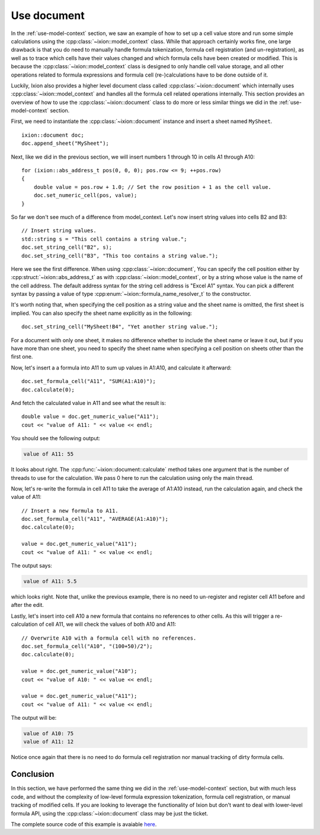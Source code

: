 
.. highlight:: cpp

.. _use-document:

Use document
============

In the :ref:`use-model-context` section, we saw an example of how to
set up a cell value store and run some simple calculations using the
:cpp:class:`~ixion::model_context` class.  While that approach certainly works
fine, one large drawback is that you do need to manually handle formula tokenization,
formula cell registration (and un-registration), as well as to trace which cells
have their values changed and which formula cells have been created or modified.
This is because the :cpp:class:`~ixion::model_context` class is designed to only
handle cell value storage, and all other operations related to formula expressions
and formula cell (re-)calculations have to be done outside of it.

Luckily, Ixion also provides a higher level document class called
:cpp:class:`~ixion::document` which internally uses :cpp:class:`~ixion::model_context`
and handles all the formula cell related operations internally.  This section
provides an overview of how to use the :cpp:class:`~ixion::document` class to
do more or less similar things we did in the :ref:`use-model-context`
section.

First, we need to instantiate the :cpp:class:`~ixion::document` instance and
insert a sheet named ``MySheet``.

::

    ixion::document doc;
    doc.append_sheet("MySheet");

Next, like we did in the previous section, we will insert numbers 1 through 10
in cells A1 through A10::

    for (ixion::abs_address_t pos(0, 0, 0); pos.row <= 9; ++pos.row)
    {
        double value = pos.row + 1.0; // Set the row position + 1 as the cell value.
        doc.set_numeric_cell(pos, value);
    }

So far we don't see much of a difference from model_context.  Let's now insert
string values into cells B2 and B3::

    // Insert string values.
    std::string s = "This cell contains a string value.";
    doc.set_string_cell("B2", s);
    doc.set_string_cell("B3", "This too contains a string value.");

Here we see the first difference.  When using :cpp:class:`~ixion::document`,
You can specify the cell position either by :cpp:struct:`~ixion::abs_address_t`
as with :cpp:class:`~ixion::model_context`, or by a string whose value is the
name of the cell address.  The default address syntax for the string cell address
is "Excel A1" syntax.  You can pick a different syntax by passing a value of type
:cpp:enum:`~ixion::formula_name_resolver_t` to the constructor.

It's worth noting that, when specifying the cell position as a string value and
the sheet name is omitted, the first sheet is implied.  You can also specify
the sheet name explicitly as in the following::

    doc.set_string_cell("MySheet!B4", "Yet another string value.");

For a document with only one sheet, it makes no difference whether to include
the sheet name or leave it out, but if you have more than one sheet, you need to
specify the sheet name when specifying a cell position on sheets other than the
first one.

Now, let's insert a a formula into A11 to sum up values in A1:A10, and calculate
it afterward::

    doc.set_formula_cell("A11", "SUM(A1:A10)");
    doc.calculate(0);

And fetch the calculated value in A11 and see what the result is::

    double value = doc.get_numeric_value("A11");
    cout << "value of A11: " << value << endl;

You should see the following output:

.. code-block:: text

    value of A11: 55

It looks about right.  The :cpp:func:`~ixion::document::calculate` method takes one
argument that is the number of threads to use for the calculation.  We pass 0 here to
run the calculation using only the main thread.

Now, let's re-write the formula in cell A11 to take the average of A1:A10 instead,
run the calculation again, and check the value of A11::

    // Insert a new formula to A11.
    doc.set_formula_cell("A11", "AVERAGE(A1:A10)");
    doc.calculate(0);

    value = doc.get_numeric_value("A11");
    cout << "value of A11: " << value << endl;

The output says:

.. code-block:: text

    value of A11: 5.5

which looks right.  Note that, unlike the previous example, there is no need to un-register
and register cell A11 before and after the edit.

Lastly, let's insert into cell A10 a new formula that contains no references to other cells.
As this will trigger a re-calculation of cell A11, we will check the values of both A10
and A11::

    // Overwrite A10 with a formula cell with no references.
    doc.set_formula_cell("A10", "(100+50)/2");
    doc.calculate(0);

    value = doc.get_numeric_value("A10");
    cout << "value of A10: " << value << endl;

    value = doc.get_numeric_value("A11");
    cout << "value of A11: " << value << endl;

The output will be:

.. code-block:: text

    value of A10: 75
    value of A11: 12

Notice once again that there is no need to do formula cell registration nor manual tracking
of dirty formula cells.


Conclusion
----------

In this section, we have performed the same thing we did in the :ref:`use-model-context`
section, but with much less code, and without the complexity of low-level formula expression
tokenization, formula cell registration, or manual tracking of modified cells.  If you are
looking to leverage the functionality of Ixion but don't want to deal with lower-level formula
API, using the :cpp:class:`~ixion::document` class may be just the ticket.

The complete source code of this example is avaiable `here <https://gitlab.com/ixion/ixion/-/blob/master/doc_example/document_simple.cpp>`_.
